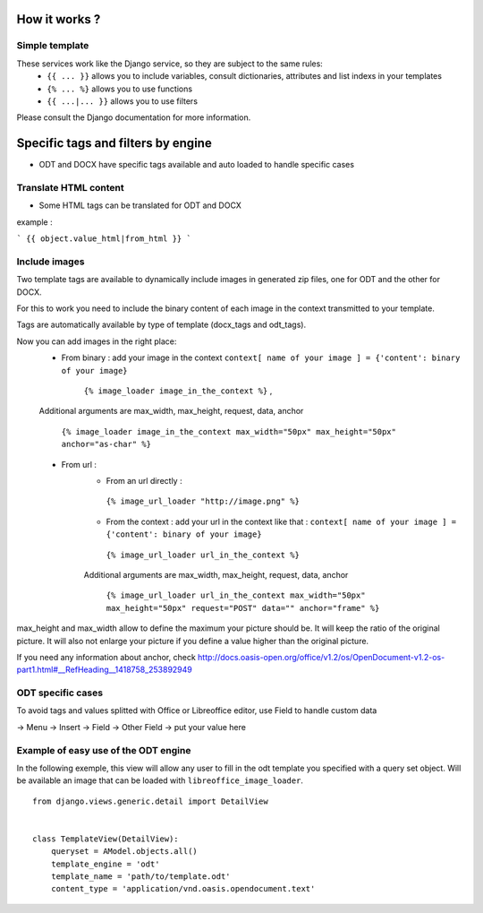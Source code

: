 How it works ?
==============

Simple template
----------------

These services work like the Django service, so they are subject to the same rules:
 * ``{{ ... }}`` allows you to include variables, consult dictionaries, attributes and list indexs in your templates
 * ``{% ... %}`` allows you to use functions
 * ``{{ ...|... }}`` allows you to use filters

Please consult the Django documentation for more information.

Specific tags and filters by engine
=======================

* ODT and DOCX have specific tags available and auto loaded to handle specific cases

Translate HTML content
----------------------

* Some HTML tags can be translated for ODT and DOCX

example :

```
{{ object.value_html|from_html }}
```

Include images
--------------

Two template tags are available to dynamically include images in generated zip files, one for ODT and the other for DOCX.

For this to work you need to include the binary content of each image in the context transmitted to your template.

Tags are automatically available by type of template (docx_tags and odt_tags).

Now you can add images in the right place:
 * From binary : add your image in the context  ``context[ name of your image ] = {'content': binary of your image}``

     ``{% image_loader image_in_the_context %}`` ,

 Additional arguments are max_width, max_height, request, data, anchor

   ``{% image_loader image_in_the_context max_width="50px" max_height="50px" anchor="as-char" %}``

 * From url :
    * From an url directly :

     ``{% image_url_loader "http://image.png" %}``

    * From the context : add your url in the context like that :
      ``context[ name of your image ] = {'content': binary of your image}``

     ``{% image_url_loader url_in_the_context %}``

    Additional arguments are max_width, max_height, request, data, anchor

     ``{% image_url_loader url_in_the_context max_width="50px" max_height="50px" request="POST" data="" anchor="frame" %}``

max_height and max_width allow to define the maximum your picture should be. It will keep the ratio of the original picture.
It will also not enlarge your picture if you define a value higher than the original picture.

If you need any information about anchor, check http://docs.oasis-open.org/office/v1.2/os/OpenDocument-v1.2-os-part1.html#__RefHeading__1418758_253892949


ODT specific cases
------------------

To avoid tags and values splitted with Office or Libreoffice editor, use Field to handle custom data

-> Menu -> Insert -> Field -> Other Field -> put your value here


Example of easy use of the ODT engine
-------------------------------------

In the following exemple, this view will allow any user to fill in the odt
template you specified with a query set object. Will be
available an image that can be loaded with ``libreoffice_image_loader``.

::

    from django.views.generic.detail import DetailView


    class TemplateView(DetailView):
        queryset = AModel.objects.all()
        template_engine = 'odt'
        template_name = 'path/to/template.odt'
        content_type = 'application/vnd.oasis.opendocument.text'
